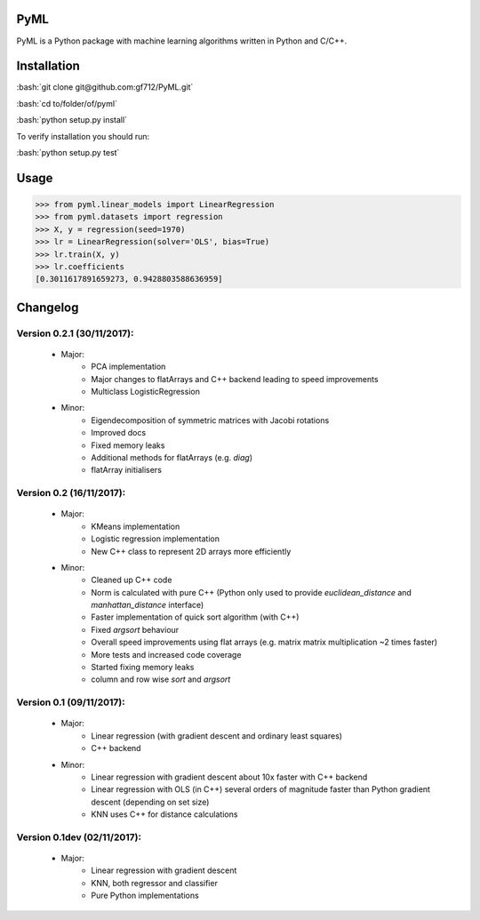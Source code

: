 .. role:: bash(code)
   :language: bash

PyML
====
.. image:: https://coveralls.io/repos/github/gf712/PyML/badge.svg?branch=master
    :target: https://coveralls.io/github/gf712/PyML?branch=master
.. image:: https://travis-ci.org/gf712/PyML.svg?branch=master
    :target: https://travis-ci.org/gf712/PyML

PyML is a Python package with machine learning algorithms written in Python and C/C++.

Installation
============
:bash:`git clone git@github.com:gf712/PyML.git`

:bash:`cd to/folder/of/pyml`

:bash:`python setup.py install`

To verify installation you should run:

:bash:`python setup.py test`

Usage
=====
>>> from pyml.linear_models import LinearRegression
>>> from pyml.datasets import regression
>>> X, y = regression(seed=1970)
>>> lr = LinearRegression(solver='OLS', bias=True)
>>> lr.train(X, y)
>>> lr.coefficients
[0.3011617891659273, 0.9428803588636959]


Changelog
=========
Version 0.2.1 (30/11/2017):
-------------------------
 - Major:
    - PCA implementation
    - Major changes to flatArrays and C++ backend leading to speed improvements
    - Multiclass LogisticRegression

 - Minor:
    - Eigendecomposition of symmetric matrices with Jacobi rotations
    - Improved docs
    - Fixed memory leaks
    - Additional methods for flatArrays (e.g. `diag`)
    - flatArray initialisers

Version 0.2 (16/11/2017):
-------------------------
 - Major:
    - KMeans implementation
    - Logistic regression implementation
    - New C++ class to represent 2D arrays more efficiently

 - Minor:
    - Cleaned up C++ code
    - Norm is calculated with pure C++ (Python only used to provide `euclidean_distance` and `manhattan_distance` interface)
    - Faster implementation of quick sort algorithm (with C++)
    - Fixed `argsort` behaviour
    - Overall speed improvements using flat arrays (e.g. matrix matrix multiplication ~2 times faster)
    - More tests and increased code coverage
    - Started fixing memory leaks
    - column and row wise `sort` and `argsort`

Version 0.1 (09/11/2017):
-------------------------
 - Major:
    - Linear regression (with gradient descent and ordinary least squares)
    - C++ backend

 - Minor:
    - Linear regression with gradient descent about 10x faster with C++ backend
    - Linear regression with OLS (in C++) several orders of magnitude faster than Python gradient descent (depending on set size)
    - KNN uses C++ for distance calculations

Version 0.1dev (02/11/2017):
----------------------------
 - Major:
    - Linear regression with gradient descent
    - KNN, both regressor and classifier
    - Pure Python implementations